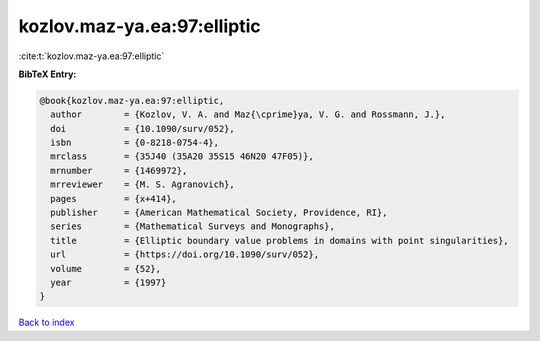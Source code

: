 kozlov.maz-ya.ea:97:elliptic
============================

:cite:t:`kozlov.maz-ya.ea:97:elliptic`

**BibTeX Entry:**

.. code-block:: bibtex

   @book{kozlov.maz-ya.ea:97:elliptic,
     author        = {Kozlov, V. A. and Maz{\cprime}ya, V. G. and Rossmann, J.},
     doi           = {10.1090/surv/052},
     isbn          = {0-8218-0754-4},
     mrclass       = {35J40 (35A20 35S15 46N20 47F05)},
     mrnumber      = {1469972},
     mrreviewer    = {M. S. Agranovich},
     pages         = {x+414},
     publisher     = {American Mathematical Society, Providence, RI},
     series        = {Mathematical Surveys and Monographs},
     title         = {Elliptic boundary value problems in domains with point singularities},
     url           = {https://doi.org/10.1090/surv/052},
     volume        = {52},
     year          = {1997}
   }

`Back to index <../By-Cite-Keys.html>`_
